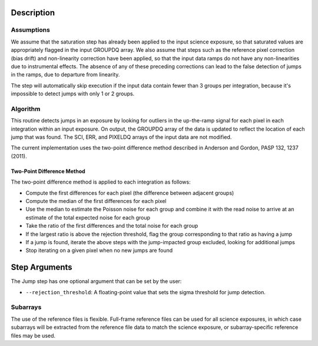 Description
===========

Assumptions
-----------
We assume that the saturation step has already been applied to the input
science exposure, so that saturated values are appropriately flagged in the
input GROUPDQ array. We also assume that steps such as the reference pixel
correction (bias drift) and non-linearity correction have been applied, so
that the input data ramps do not have any non-linearities due to instrumental
effects. The absence of any of these preceding corrections can lead to the
false detection of jumps in the ramps, due to departure from linearity.

The step will automatically skip execution if the input data contain fewer
than 3 groups per integration, because it's impossible to detect jumps with
only 1 or 2 groups.

Algorithm
---------
This routine detects jumps in an exposure by looking for outliers
in the up-the-ramp signal for each pixel in each integration within
an input exposure. On output, the GROUPDQ array of the data is updated to
reflect the location of each jump that was found. The SCI, ERR, and PIXELDQ
arrays of the input data are not modified.

The current implementation uses the two-point difference method described 
in Anderson and Gordon, PASP 132, 1237 (2011). 


Two-Point Difference Method
^^^^^^^^^^^^^^^^^^^^^^^^^^^
The two-point difference method is applied to each integration as follows:

* Compute the first differences for each pixel (the difference between
  adjacent groups)
* Compute the median of the first differences for each pixel
* Use the median to estimate the Poisson noise for each group and combine it
  with the read noise to arrive at an estimate of the total expected noise for
  each group
* Take the ratio of the first differences and the total noise for each group
* If the largest ratio is above the rejection threshold, flag the group
  corresponding to that ratio as having a jump
* If a jump is found, iterate the above steps with the jump-impacted group
  excluded, looking for additional jumps
* Stop iterating on a given pixel when no new jumps are found


Step Arguments
==============
The Jump step has one optional argument that can be set by the user:

* ``--rejection_threshold``: A floating-point value that sets the sigma
  threshold for jump detection.


Subarrays
---------
The use of the reference files is flexible. Full-frame reference
files can be used for all science exposures, in which case subarrays will be
extracted from the reference file data to match the science exposure, or
subarray-specific reference files may be used.
